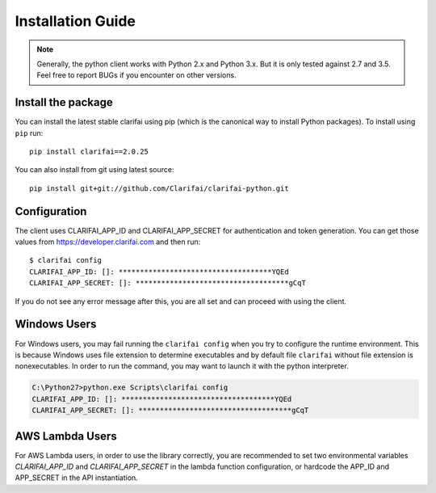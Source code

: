 ==================
Installation Guide
==================

.. note:: Generally, the python client works with Python 2.x and Python 3.x. But it is only tested against 2.7 and 3.5. Feel free to report BUGs if you encounter on other versions.

Install the package
===================

You can install the latest stable clarifai using pip (which is the canonical way to install Python
packages). To install using ``pip`` run::

   pip install clarifai==2.0.25

You can also install from git using latest source::

   pip install git+git://github.com/Clarifai/clarifai-python.git

Configuration
=============

The client uses CLARIFAI_APP_ID and CLARIFAI_APP_SECRET for authentication and token generation.
You can get those values from https://developer.clarifai.com and then run::

   $ clarifai config
   CLARIFAI_APP_ID: []: ************************************YQEd
   CLARIFAI_APP_SECRET: []: ************************************gCqT

If you do not see any error message after this, you are all set and can proceed with using the client.

Windows Users
=============

For Windows users, you may fail running the ``clarifai config`` when you try to configure the runtime environment.
This is because Windows uses file extension to determine executables and by default file ``clarifai`` without file
extension is nonexecutables.
In order to run the command, you may want to launch it with the python interpreter.

.. code-block:: bash

    C:\Python27>python.exe Scripts\clarifai config
    CLARIFAI_APP_ID: []: ************************************YQEd
    CLARIFAI_APP_SECRET: []: ************************************gCqT

AWS Lambda Users
================

For AWS Lambda users, in order to use the library correctly, you are recommended to set two
environmental variables `CLARIFAI_APP_ID` and `CLARIFAI_APP_SECRET` in the lambda function
configuration, or hardcode the APP_ID and APP_SECRET in the API instantiation.

